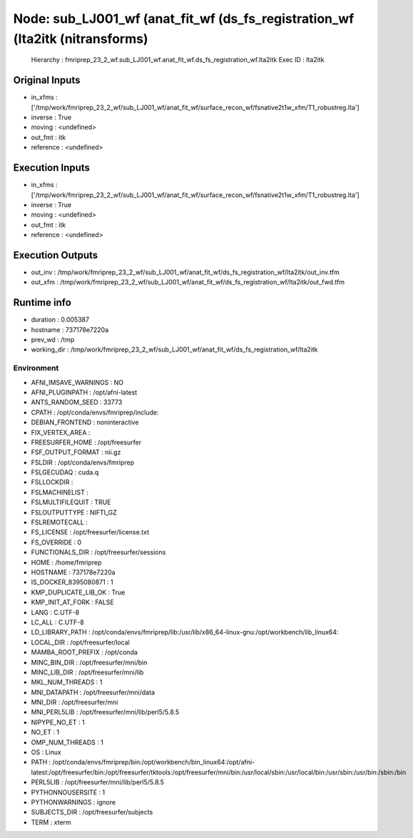 Node: sub_LJ001_wf (anat_fit_wf (ds_fs_registration_wf (lta2itk (nitransforms)
==============================================================================


 Hierarchy : fmriprep_23_2_wf.sub_LJ001_wf.anat_fit_wf.ds_fs_registration_wf.lta2itk
 Exec ID : lta2itk


Original Inputs
---------------


* in_xfms : ['/tmp/work/fmriprep_23_2_wf/sub_LJ001_wf/anat_fit_wf/surface_recon_wf/fsnative2t1w_xfm/T1_robustreg.lta']
* inverse : True
* moving : <undefined>
* out_fmt : itk
* reference : <undefined>


Execution Inputs
----------------


* in_xfms : ['/tmp/work/fmriprep_23_2_wf/sub_LJ001_wf/anat_fit_wf/surface_recon_wf/fsnative2t1w_xfm/T1_robustreg.lta']
* inverse : True
* moving : <undefined>
* out_fmt : itk
* reference : <undefined>


Execution Outputs
-----------------


* out_inv : /tmp/work/fmriprep_23_2_wf/sub_LJ001_wf/anat_fit_wf/ds_fs_registration_wf/lta2itk/out_inv.tfm
* out_xfm : /tmp/work/fmriprep_23_2_wf/sub_LJ001_wf/anat_fit_wf/ds_fs_registration_wf/lta2itk/out_fwd.tfm


Runtime info
------------


* duration : 0.005387
* hostname : 737178e7220a
* prev_wd : /tmp
* working_dir : /tmp/work/fmriprep_23_2_wf/sub_LJ001_wf/anat_fit_wf/ds_fs_registration_wf/lta2itk


Environment
~~~~~~~~~~~


* AFNI_IMSAVE_WARNINGS : NO
* AFNI_PLUGINPATH : /opt/afni-latest
* ANTS_RANDOM_SEED : 33773
* CPATH : /opt/conda/envs/fmriprep/include:
* DEBIAN_FRONTEND : noninteractive
* FIX_VERTEX_AREA : 
* FREESURFER_HOME : /opt/freesurfer
* FSF_OUTPUT_FORMAT : nii.gz
* FSLDIR : /opt/conda/envs/fmriprep
* FSLGECUDAQ : cuda.q
* FSLLOCKDIR : 
* FSLMACHINELIST : 
* FSLMULTIFILEQUIT : TRUE
* FSLOUTPUTTYPE : NIFTI_GZ
* FSLREMOTECALL : 
* FS_LICENSE : /opt/freesurfer/license.txt
* FS_OVERRIDE : 0
* FUNCTIONALS_DIR : /opt/freesurfer/sessions
* HOME : /home/fmriprep
* HOSTNAME : 737178e7220a
* IS_DOCKER_8395080871 : 1
* KMP_DUPLICATE_LIB_OK : True
* KMP_INIT_AT_FORK : FALSE
* LANG : C.UTF-8
* LC_ALL : C.UTF-8
* LD_LIBRARY_PATH : /opt/conda/envs/fmriprep/lib:/usr/lib/x86_64-linux-gnu:/opt/workbench/lib_linux64:
* LOCAL_DIR : /opt/freesurfer/local
* MAMBA_ROOT_PREFIX : /opt/conda
* MINC_BIN_DIR : /opt/freesurfer/mni/bin
* MINC_LIB_DIR : /opt/freesurfer/mni/lib
* MKL_NUM_THREADS : 1
* MNI_DATAPATH : /opt/freesurfer/mni/data
* MNI_DIR : /opt/freesurfer/mni
* MNI_PERL5LIB : /opt/freesurfer/mni/lib/perl5/5.8.5
* NIPYPE_NO_ET : 1
* NO_ET : 1
* OMP_NUM_THREADS : 1
* OS : Linux
* PATH : /opt/conda/envs/fmriprep/bin:/opt/workbench/bin_linux64:/opt/afni-latest:/opt/freesurfer/bin:/opt/freesurfer/tktools:/opt/freesurfer/mni/bin:/usr/local/sbin:/usr/local/bin:/usr/sbin:/usr/bin:/sbin:/bin
* PERL5LIB : /opt/freesurfer/mni/lib/perl5/5.8.5
* PYTHONNOUSERSITE : 1
* PYTHONWARNINGS : ignore
* SUBJECTS_DIR : /opt/freesurfer/subjects
* TERM : xterm

